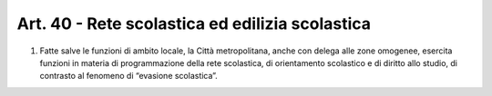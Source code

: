 Art. 40 - Rete scolastica ed edilizia scolastica
------------------------------------------------
 
1. Fatte salve le funzioni di ambito locale, la Città metropolitana, anche con delega alle zone omogenee, esercita funzioni in materia di programmazione della rete scolastica, di orientamento scolastico e di diritto allo studio, di contrasto al fenomeno di “evasione scolastica”.